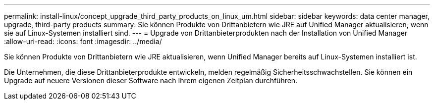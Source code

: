 ---
permalink: install-linux/concept_upgrade_third_party_products_on_linux_um.html 
sidebar: sidebar 
keywords: data center manager, upgrade, third-party products 
summary: Sie können Produkte von Drittanbietern wie JRE auf Unified Manager aktualisieren, wenn sie auf Linux-Systemen installiert sind. 
---
= Upgrade von Drittanbieterprodukten nach der Installation von Unified Manager
:allow-uri-read: 
:icons: font
:imagesdir: ../media/


[role="lead"]
Sie können Produkte von Drittanbietern wie JRE aktualisieren, wenn Unified Manager bereits auf Linux-Systemen installiert ist.

Die Unternehmen, die diese Drittanbieterprodukte entwickeln, melden regelmäßig Sicherheitsschwachstellen. Sie können ein Upgrade auf neuere Versionen dieser Software nach Ihrem eigenen Zeitplan durchführen.
